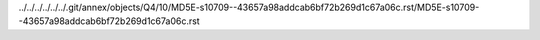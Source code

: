 ../../../../../../.git/annex/objects/Q4/10/MD5E-s10709--43657a98addcab6bf72b269d1c67a06c.rst/MD5E-s10709--43657a98addcab6bf72b269d1c67a06c.rst